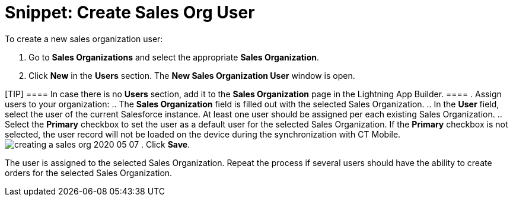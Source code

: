 = Snippet: Create Sales Org User

To create a new sales organization user:

. Go to *Sales Organizations* and select the appropriate *Sales
Organization*.
. Click *New* in the *Users* section. The *New Sales Organization User*
window is open.

[TIP] ==== In case there is no *Users* section, add it to the
*Sales Organization* page in the Lightning App Builder. ====
. Assign users to your organization:
.. The *Sales Organization* field is filled out with the selected Sales
Organization.
.. In the *User* field, select the user of the current Salesforce
instance. At least one user should be assigned per each existing Sales
Organization.
.. Select the *Primary* checkbox to set the user as a default user for
the selected Sales Organization. If the *Primary* checkbox is not
selected, the user record will not be loaded on the device during the
synchronization with CT
Mobile.image:creating-a-sales-org-2020-05-07.png[]
. Click *Save*.

The user is assigned to the selected Sales Organization. Repeat the
process if several users should have the ability to create orders for
the selected Sales Organization.
